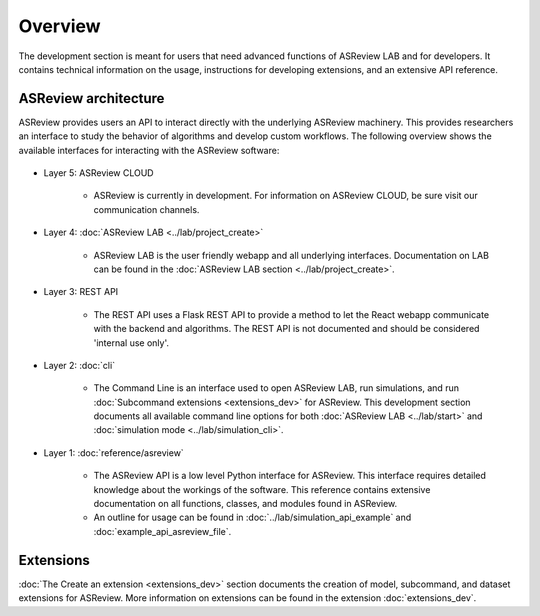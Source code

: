 Overview
========

The development section is meant for users that need advanced functions of
ASReview LAB and for developers. It contains technical information on the
usage, instructions for developing extensions, and an extensive API reference.

ASReview architecture
---------------------

ASReview provides users an API to interact directly with the underlying ASReview
machinery. This provides researchers an interface to study the behavior of
algorithms and develop custom workflows. The following overview shows the
available interfaces for interacting with the ASReview software:

..
  Source file of image can be found at
  https://github.com/asreview/asreview-artwork/tree/master/LayerOverview

.. figure:: ../../figures/asreview_layers_light_no_BG.png
   :alt: ASReview API


* Layer 5: ASReview CLOUD

    - ASReview is currently in development. For information on ASReview CLOUD,
      be sure visit our communication channels.

* Layer 4: :doc:`ASReview LAB <../lab/project_create>`

    - ASReview LAB is the user friendly webapp and all underlying
      interfaces. Documentation on LAB
      can be found in the :doc:`ASReview LAB section <../lab/project_create>`.

* Layer 3: REST API

    - The REST API uses a Flask REST API to provide a method to let the React
      webapp communicate with the backend and algorithms. The REST API is not
      documented and should be considered 'internal use only'.

* Layer 2: :doc:`cli`

    - The Command Line is an interface used to open ASReview LAB, run
      simulations, and run :doc:`Subcommand extensions <extensions_dev>` for ASReview. This development section documents all available
      command line options for both :doc:`ASReview LAB <../lab/start>` and :doc:`simulation mode <../lab/simulation_cli>`.

* Layer 1: :doc:`reference/asreview`

    - The ASReview API is a low level Python interface for ASReview. This
      interface requires detailed knowledge about the workings of the software.
      This reference contains extensive documentation on all functions, classes,
      and modules found in ASReview.

    - An outline for usage can be found in :doc:`../lab/simulation_api_example` and :doc:`example_api_asreview_file`.

Extensions
----------

:doc:`The Create an extension <extensions_dev>` section documents the creation
of model, subcommand, and dataset extensions for ASReview. More information on
extensions can be found in the extension
:doc:`extensions_dev`.

